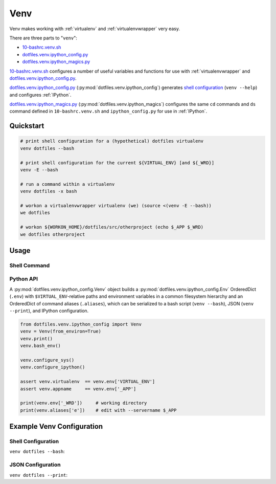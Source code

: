 
.. index:: dotfiles.venv
.. index:: Venv
.. _venv:   

Venv
======

Venv makes working with :ref:`virtualenv` and :ref:`virtualenvwrapper`
very easy.

There are three parts to "``venv``":

* `10-bashrc.venv.sh`_  
* `dotfiles.venv.ipython_config.py`_
* `dotfiles.venv.ipython_magics.py`_
  
`10-bashrc.venv.sh`_ configures a number of useful variables and
functions for use with :ref:`virtualenvwrapper` and
`dotfiles.venv.ipython_config.py`_.

`dotfiles.venv.ipython_config.py`_ (:py:mod:`dotfiles.venv.ipython_config`)
generates `shell configuration`_ (``venv --help``)
and configures :ref:`IPython`.

`dotfiles.venv.ipython_magics.py`_
(:py:mod:`dotfiles.venv.ipython_magics`) 
configures the same ``cd`` commands
and ``ds`` command defined in ``10-bashrc.venv.sh`` and
``ipython_config.py`` for use in :ref:`IPython`.


.. _10-bashrc.venv.sh: https://github.com/westurner/dotfiles/blob/master/etc/bash/10-bashrc.venv.sh
.. _dotfiles.venv.ipython_config.py: https://github.com/westurner/dotfiles/blob/master/src/dotfiles/venv/ipython_config.py
.. _dotfiles.venv.ipython_magics.py: https://github.com/westurner/dotfiles/blob/master/src/dotfiles/venv/ipython_magics.py



Quickstart
-----------

.. code-block:: bash


    # print shell configuration for a (hypothetical) dotfiles virtualenv
    venv dotfiles --bash

    # print shell configuration for the current ${VIRTUAL_ENV} [and ${_WRD}]
    venv -E --bash

    # run a command within a virtualenv
    venv dotfiles -x bash

    # workon a virtualenvwrapper virtualenv (we) (source <(venv -E --bash))
    we dotfiles

    # workon ${WORKON_HOME}/dotfiles/src/otherproject (echo $_APP $_WRD)
    we dotfiles otherproject


Usage
------

Shell Command
~~~~~~~~~~~~~~
.. command-output:: python ../src/dotfiles/venv/ipython_config.py --help
   :shell:


Python API
~~~~~~~~~~~~
A :py:mod:`dotfiles.venv.ipython_config.Venv` object
builds a :py:mod:`dotfiles.venv.ipython_config.Env` OrderedDict
(``.env``)
with ``$VIRTUAL_ENV``-relative paths and environment variables
in a common filesystem hierarchy
and an OrderedDict of
command aliases (``.aliases``), which can be serialized to
a bash script (``venv --bash``), JSON (``venv --print``),
and IPython configuration.

.. code-block:: python

    from dotfiles.venv.ipython_config import Venv
    venv = Venv(from_environ=True)
    venv.print()
    venv.bash_env()

    venv.configure_sys()
    venv.configure_ipython()

    assert venv.virtualenv  == venv.env['VIRTUAL_ENV']
    assert venv.appname     == venv.env['_APP']

    print(venv.env['_WRD'])     # working directory
    print(venv.aliases['e'])    # edit with --servername $_APP



Example Venv Configuration
----------------------------

Shell Configuration
~~~~~~~~~~~~~~~~~~~~
``venv dotfiles --bash``:

.. command-output:: python ../src/dotfiles/venv/ipython_config.py dotfiles --bash \
   | sed "s,${HOME},~,g"
   :shell:


JSON Configuration
~~~~~~~~~~~~~~~~~~~
``venv dotfiles --print``:

.. command-output:: python ../src/dotfiles/venv/ipython_config.py dotfiles --print \
   | sed "s,${HOME},~,g"
   :shell:


